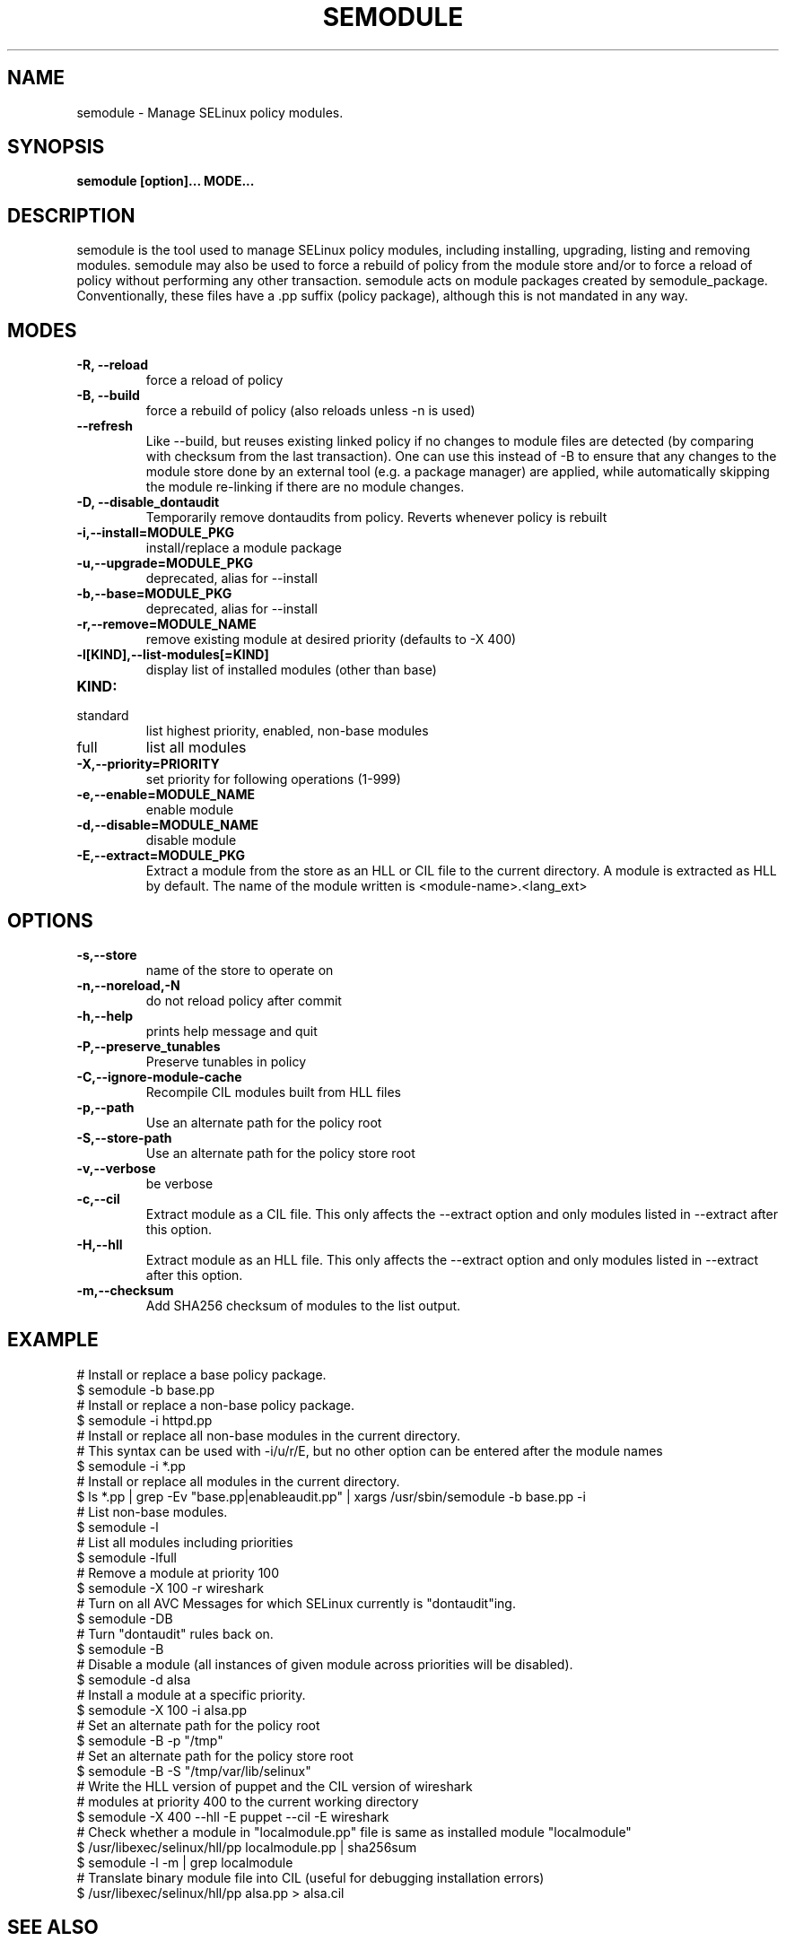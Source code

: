 .TH SEMODULE "8" "Nov 2005" "Security Enhanced Linux" NSA
.SH NAME
semodule \- Manage SELinux policy modules.

.SH SYNOPSIS
.B semodule [option]... MODE...
.br
.SH DESCRIPTION
.PP
semodule is the tool used to manage SELinux policy modules,
including installing, upgrading, listing and removing modules.
semodule may also be used to force a rebuild of policy from the
module store and/or to force a reload of policy without performing
any other transaction.  semodule acts on module packages created
by semodule_package.  Conventionally, these files have a .pp suffix
(policy package), although this is not mandated in any way.

.SH "MODES"
.TP
.B \-R, \-\-reload
force a reload of policy
.TP
.B \-B, \-\-build
force a rebuild of policy (also reloads unless \-n is used)
.TP
.B \-\-refresh
Like \-\-build, but reuses existing linked policy if no changes to module
files are detected (by comparing with checksum from the last transaction).
One can use this instead of \-B to ensure that any changes to the module
store done by an external tool (e.g. a package manager) are applied, while
automatically skipping the module re-linking if there are no module changes.
.TP
.B \-D, \-\-disable_dontaudit
Temporarily remove dontaudits from policy.  Reverts whenever policy is rebuilt
.TP
.B \-i,\-\-install=MODULE_PKG
install/replace a module package
.TP
.B  \-u,\-\-upgrade=MODULE_PKG
deprecated, alias for --install
.TP
.B  \-b,\-\-base=MODULE_PKG
deprecated, alias for --install
.TP
.B  \-r,\-\-remove=MODULE_NAME
remove existing module at desired priority (defaults to -X 400)
.TP
.B  \-l[KIND],\-\-list-modules[=KIND]
display list of installed modules (other than base)
.TP
.B  KIND:
.TP
standard
list highest priority, enabled, non-base modules
.TP
full
list all modules
.TP
.B  \-X,\-\-priority=PRIORITY
set priority for following operations (1-999)
.TP
.B  \-e,\-\-enable=MODULE_NAME
enable module
.TP
.B  \-d,\-\-disable=MODULE_NAME
disable module
.TP
.B  \-E,\-\-extract=MODULE_PKG
Extract a module from the store as an HLL or CIL file to the current directory.
A module is extracted as HLL by default. The name of the module written is
<module-name>.<lang_ext>
.SH "OPTIONS"
.TP
.B  \-s,\-\-store
name of the store to operate on
.TP
.B  \-n,\-\-noreload,\-N
do not reload policy after commit
.TP
.B  \-h,\-\-help
prints help message and quit
.TP
.B \-P,\-\-preserve_tunables
Preserve tunables in policy
.TP
.B \-C,\-\-ignore-module-cache
Recompile CIL modules built from HLL files
.TP
.B \-p,\-\-path
Use an alternate path for the policy root
.TP
.B \-S,\-\-store-path
Use an alternate path for the policy store root
.TP
.B  \-v,\-\-verbose
be verbose
.TP
.B  \-c,\-\-cil
Extract module as a CIL file. This only affects the \-\-extract option and
only modules listed in \-\-extract after this option.
.TP
.B  \-H,\-\-hll
Extract module as an HLL file. This only affects the \-\-extract option and
only modules listed in \-\-extract after this option.
.TP
.B  \-m,\-\-checksum
Add SHA256 checksum of modules to the list output.

.SH EXAMPLE
.nf
# Install or replace a base policy package.
$ semodule \-b base.pp
# Install or replace a non-base policy package.
$ semodule \-i httpd.pp
# Install or replace all non-base modules in the current directory.
# This syntax can be used with -i/u/r/E, but no other option can be entered after the module names
$ semodule \-i *.pp
# Install or replace all modules in the current directory.
$ ls *.pp | grep \-Ev "base.pp|enableaudit.pp" | xargs /usr/sbin/semodule \-b base.pp \-i
# List non-base modules.
$ semodule \-l
# List all modules including priorities
$ semodule \-lfull
# Remove a module at priority 100
$ semodule \-X 100 \-r wireshark
# Turn on all AVC Messages for which SELinux currently is "dontaudit"ing.
$ semodule \-DB
# Turn "dontaudit" rules back on.
$ semodule \-B
# Disable a module (all instances of given module across priorities will be disabled).
$ semodule \-d alsa
# Install a module at a specific priority.
$ semodule \-X 100 \-i alsa.pp
# Set an alternate path for the policy root
$ semodule \-B \-p "/tmp"
# Set an alternate path for the policy store root
$ semodule \-B \-S "/tmp/var/lib/selinux"
# Write the HLL version of puppet and the CIL version of wireshark
# modules at priority 400 to the current working directory
$ semodule \-X 400 \-\-hll \-E puppet \-\-cil \-E wireshark
# Check whether a module in "localmodule.pp" file is same as installed module "localmodule"
$ /usr/libexec/selinux/hll/pp localmodule.pp | sha256sum
$ semodule -l -m | grep localmodule
# Translate binary module file into CIL (useful for debugging installation errors)
$ /usr/libexec/selinux/hll/pp alsa.pp > alsa.cil
.fi

.SH SEE ALSO
.BR checkmodule (8),
.BR semodule_package (8)
.SH AUTHORS
.nf
This manual page was written by Dan Walsh <dwalsh@redhat.com>.
The program was written by Karl MacMillan <kmacmillan@tresys.com>, Joshua Brindle <jbrindle@tresys.com>, Jason Tang <jtang@tresys.com>
